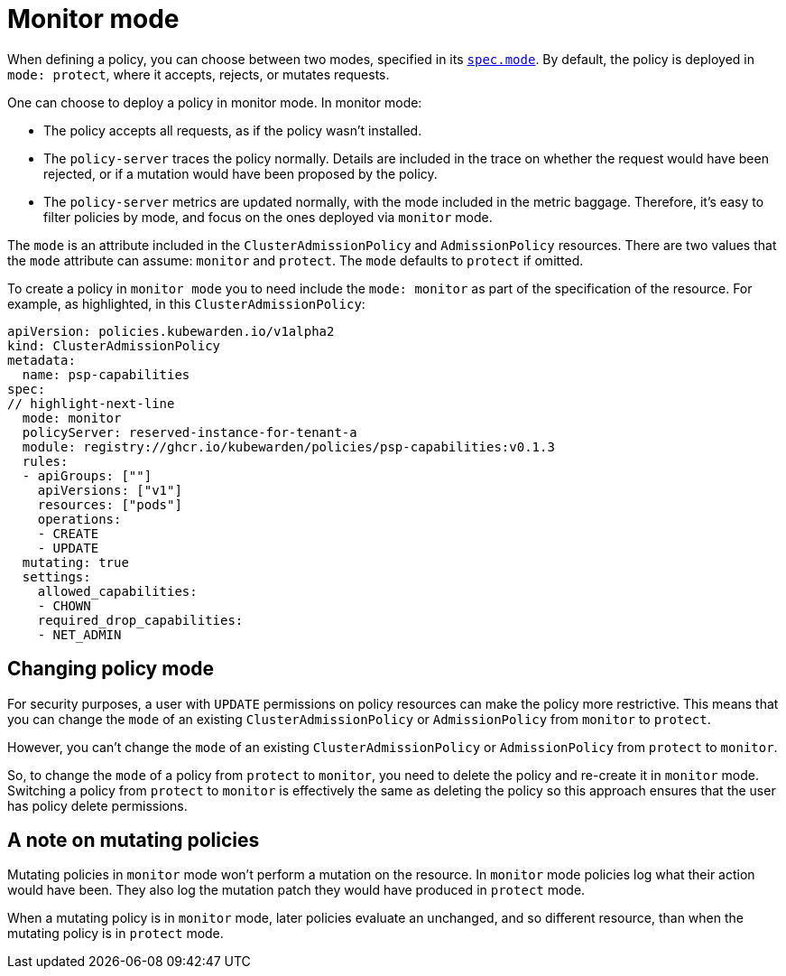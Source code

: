= Monitor mode

When defining a policy, you can choose between two modes, specified in its link:CRDs#admissionpolicyspec[`spec.mode`]. By default, the policy is deployed in `mode: protect`, where it accepts, rejects, or mutates requests.

One can choose to deploy a policy in monitor mode. In monitor mode:

* The policy accepts all requests, as if the policy wasn’t installed.
* The `policy-server` traces the policy normally. Details are included in the trace on whether the request would have been rejected, or if a mutation would have been proposed by the policy.
* The `policy-server` metrics are updated normally, with the mode included in the metric baggage. Therefore, it’s easy to filter policies by mode, and focus on the ones deployed via `monitor` mode.

The `mode` is an attribute included in the `ClusterAdmissionPolicy` and `AdmissionPolicy` resources. There are two values that the `mode` attribute can assume: `monitor` and `protect`. The `mode` defaults to `protect` if omitted.

To create a policy in `monitor mode` you to need include the `mode: monitor` as part of the specification of the resource. For example, as highlighted, in this `ClusterAdmissionPolicy`:

[source,yaml]
----
apiVersion: policies.kubewarden.io/v1alpha2
kind: ClusterAdmissionPolicy
metadata:
  name: psp-capabilities
spec:
// highlight-next-line
  mode: monitor
  policyServer: reserved-instance-for-tenant-a
  module: registry://ghcr.io/kubewarden/policies/psp-capabilities:v0.1.3
  rules:
  - apiGroups: [""]
    apiVersions: ["v1"]
    resources: ["pods"]
    operations:
    - CREATE
    - UPDATE
  mutating: true
  settings:
    allowed_capabilities:
    - CHOWN
    required_drop_capabilities:
    - NET_ADMIN
----

== Changing policy mode

For security purposes, a user with `UPDATE` permissions on policy resources can make the policy more restrictive. This means that you can change the `mode` of an existing `ClusterAdmissionPolicy` or `AdmissionPolicy` from `monitor` to `protect`.

However, you can’t change the `mode` of an existing `ClusterAdmissionPolicy` or `AdmissionPolicy` from `protect` to `monitor`.

So, to change the `mode` of a policy from `protect` to `monitor`, you need to delete the policy and re-create it in `monitor` mode. Switching a policy from `protect` to `monitor` is effectively the same as deleting the policy so this approach ensures that the user has policy delete permissions.

== A note on mutating policies

Mutating policies in `monitor` mode won’t perform a mutation on the resource. In `monitor` mode policies log what their action would have been. They also log the mutation patch they would have produced in `protect` mode.

When a mutating policy is in `monitor` mode, later policies evaluate an unchanged, and so different resource, than when the mutating policy is in `protect` mode.
